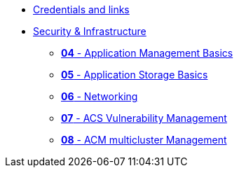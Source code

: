 * xref:xx-workshop-credentials-links.adoc[Credentials and links]
//* xref:01-modernisation-introduction.adoc[Application Migration & Modernisation]
//** xref:02-introduction.adoc[*01* - Migration Workshop Introduction]
//** xref:03-assessment.adoc[*02* - Migration Assessment]
//** xref:04-analyze.adoc[*03* - Migration Analysis]
* xref:10-security-infrastructure-introduction.adoc[Security & Infrastructure]
** xref:11-application-management-basics.adoc[*04* - Application Management Basics]
** xref:12-application-storage-basics.adoc[*05* - Application Storage Basics]
** xref:13-networking.adoc[*06* - Networking]
** xref:14-acs-vulnerability.adoc[*07* - ACS Vulnerability Management]
** xref:15-acm.adoc[*08* - ACM multicluster Management]
